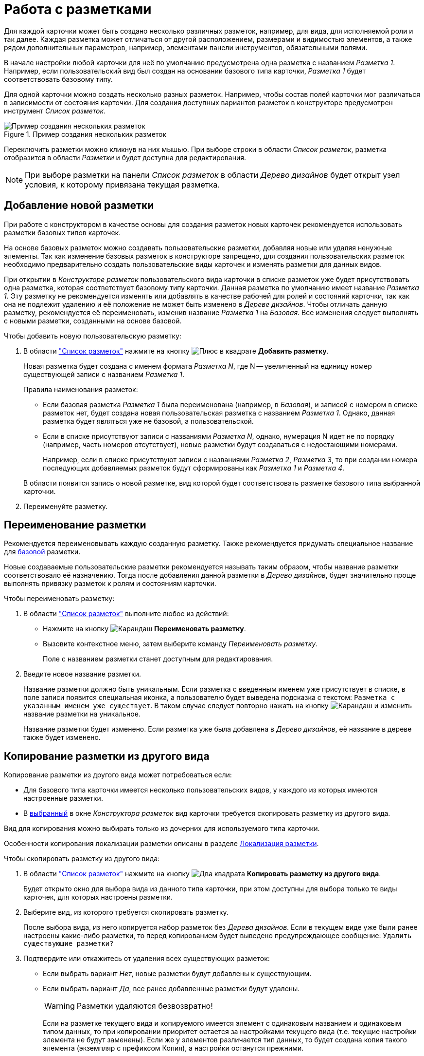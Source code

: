 = Работа с разметками

Для каждой карточки может быть создано несколько различных разметок, например, для вида, для исполняемой роли и так далее. Каждая разметка может отличаться от другой расположением, размерами и видимостью элементов, а также рядом дополнительных параметров, например, элементами панели инструментов, обязательными полями.

В начале настройки любой карточки для неё по умолчанию предусмотрена одна разметка с названием _Разметка 1_. Например, если пользовательский вид был создан на основании базового типа карточки, _Разметка 1_ будет соответствовать базовому типу.

Для одной карточки можно создать несколько разных разметок. Например, чтобы состав полей карточки мог различаться в зависимости от состояния карточки. Для создания доступных вариантов разметок в конструкторе предусмотрен инструмент _Список разметок_.

.Пример создания нескольких разметок
image::layouts-created.png[Пример создания нескольких разметок]

Переключить разметки можно кликнув на них мышью. При выборе строки в области _Список разметок_, разметка  отобразится в области _Разметки_ и будет доступна для редактирования.

[NOTE]
====
При выборе разметки на панели _Список разметок_ в области _Дерево дизайнов_ будет открыт узел условия, к которому привязана текущая разметка.
====

[#new]
== Добавление новой разметки

При работе с конструктором в качестве основы для создания разметок новых карточек рекомендуется использовать разметки базовых типов карточек.

На основе базовых разметок можно создавать пользовательские разметки, добавляя новые или удаляя ненужные элементы. Так как изменение базовых разметок в конструкторе запрещено, для создания пользовательских разметок необходимо предварительно создать пользовательские виды карточек и изменять разметки для данных видов.

При открытии в _Конструкторе разметок_ пользовательского вида карточки в списке разметок уже будет присутствовать одна разметка, которая соответствует базовому типу карточки. Данная разметка по умолчанию имеет название _Разметка 1_. Эту разметку не рекомендуется изменять или добавлять в качестве рабочей для ролей и состояний карточки, так как она не подлежит удалению и её положение не может быть изменено в _Дереве дизайнов_. Чтобы отличать данную разметку, рекомендуется её переименовать, изменив название _Разметка 1_ на _Базовая_. Все изменения следует выполнять с новыми разметки, созданными на основе базовой.

.Чтобы добавить новую пользовательскую разметку:
. В области xref:layouts/designer.adoc#list["Список разметок"] нажмите на кнопку image:buttons/plus-squared.png[Плюс в квадрате] *Добавить разметку*.
+
Новая разметка будет создана с именем формата _Разметка N_, где N -- увеличенный на единицу номер существующей записи с названием _Разметка 1_.
+
.Правила наименования разметок:
****
* Если базовая разметка _Разметка 1_ была переименована (например, в _Базовая_), и записей с номером в списке разметок нет, будет создана новая пользовательская разметка с названием _Разметка 1_. Однако, данная разметка будет являться уже не базовой, а пользовательской.
* Если в списке присутствуют записи с названиями _Разметка N_, однако, нумерация N идет не по порядку (например, часть номеров отсутствует), новые разметки будут создаваться с недостающими номерами.
+
Например, если в списке присутствуют записи с названиями _Разметка 2_, _Разметка 3_, то при создании номера последующих добавляемых разметок будут сформированы как _Разметка 1_ и _Разметка 4_.
****
+
В области появится запись о новой разметке, вид которой будет соответствовать разметке базового типа выбранной карточки.
+
. Переименуйте разметку.

[#rename]
== Переименование разметки

Рекомендуется переименовывать каждую созданную разметку. Также рекомендуется придумать специальное название для <<new,базовой>> разметки.

Новые создаваемые пользовательские разметки рекомендуется называть таким образом, чтобы название разметки соответствовало её назначению. Тогда после добавления данной разметки в _Дерево дизайнов_, будет значительно проще выполнять привязку разметок к ролям и состояниям карточки.

.Чтобы переименовать разметку:
. В области xref:layouts/designer.adoc#list["Список разметок"] выполните любое из действий:
+
* Нажмите на кнопку image:buttons/pencil-green.png[Карандаш] *Переименовать разметку*.
* Вызовите контекстное меню, затем выберите команду _Переименовать разметку_.
+
Поле с названием разметки станет доступным для редактирования.
+
. Введите новое название разметки.
+
Название разметки должно быть уникальным. Если разметка с введенным именем уже присутствует в списке, в поле записи появится специальная иконка, а пользователю будет выведена подсказка с текстом: `Разметка с указанным именем уже существует`. В таком случае следует повторно нажать на кнопку image:buttons/pencil-green.png[Карандаш] и изменить название разметки на уникальное.
+
Название разметки будет изменено. Если разметка уже была добавлена в _Дерево дизайнов_, её название в дереве также будет изменено.

[#copy]
== Копирование разметки из другого вида

.Копирование разметки из другого вида может потребоваться если:
* Для базового типа карточки имеется несколько пользовательских видов, у каждого из которых имеются настроенные разметки.
* В xref:layouts/select-card-kind.adoc[выбранный] в окне _Конструктора разметок_ вид карточки требуется скопировать разметку из другого вида.

Вид для копирования можно выбирать только из дочерних для используемого типа карточки.

Особенности копирования локализации разметки описаны в разделе xref:layouts/layout-localize.adoc[Локализация разметки].

.Чтобы скопировать разметку из другого вида:
. В области xref:layouts/designer.adoc#list["Список разметок"] нажмите на кнопку image:buttons/two-squares.png[Два квадрата] *Копировать разметку из другого вида*.
+
Будет открыто окно для выбора вида из данного типа карточки, при этом доступны для выбора только те виды карточек, для которых настроены разметки.
+
. Выберите вид, из которого требуется скопировать разметку.
+
После выбора вида, из него копируется набор разметок без _Дерева дизайнов_. Если в текущем виде уже были ранее настроены какие-либо разметки, то перед копированием будет выведено предупреждающее сообщение: `Удалить существующие разметки?`
+
. Подтвердите или откажитесь от удаления всех существующих разметок:
+
* Если выбрать вариант _Нет_, новые разметки будут добавлены к существующим.
* Если выбрать вариант _Да_, все ранее добавленные разметки будут удалены.
+
[WARNING]
====
Разметки удаляются безвозвратно!
====
+
Если на разметке текущего вида и копируемого имеется элемент с одинаковым названием и одинаковым типом данных, то при копировании приоритет остается за настройками текущего вида (т.е. текущие настройки элемента не будут заменены). Если же у элементов различается тип данных, то будет создана копия такого элемента (экземпляр с префиксом Копия), а настройки останутся прежними.

[#delete]
== Удаление разметки

Операция удаления разрешена только для разметок, которые не добавлены в _Дерево дизайнов_. При удалении следует иметь в виду, что хотя бы одна разметка обязательно должна присутствовать в _Дереве дизайнов_, поэтому, удаление последней оставшейся разметки в списке всегда будет запрещено.

.Чтобы удалить разметку:
. В области xref:layouts/designer.adoc#list["Список разметок"] выполните любое из действий:
+
* Нажмите на кнопку image:buttons/x-red-squared.png[Крестик в квадрате] *Удалить разметку*.
* Вызовите контекстное меню, затем выберите команду _Удалить разметку_.
+
. Если разметка присутствует в _Дереве дизайнов_, удаление будет запрещено. Пользователю будет выдано сообщение: `Невозможно удалить разметку, потому что она используется видом.`
+
. Если запретов на удаление разметки нет, она будет удалена из списка разметок.
